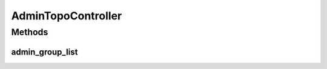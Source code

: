 .. java:import:: lombok.extern.slf4j Slf4j

.. java:import:: org.springframework.beans.factory.annotation Autowired

.. java:import:: org.springframework.stereotype Controller

.. java:import:: org.springframework.ui Model

.. java:import:: org.springframework.web.bind.annotation RequestMapping

.. java:import:: org.springframework.web.bind.annotation RequestMethod

.. java:import:: org.springframework.web.client RestTemplate

AdminTopoController
===================

.. java:package:: net.es.oscars.webui.cont
   :noindex:

.. java:type:: @Controller @Slf4j public class AdminTopoController

Methods
-------
admin_group_list
^^^^^^^^^^^^^^^^

.. java:method:: @RequestMapping public String admin_group_list(Model model)
   :outertype: AdminTopoController

